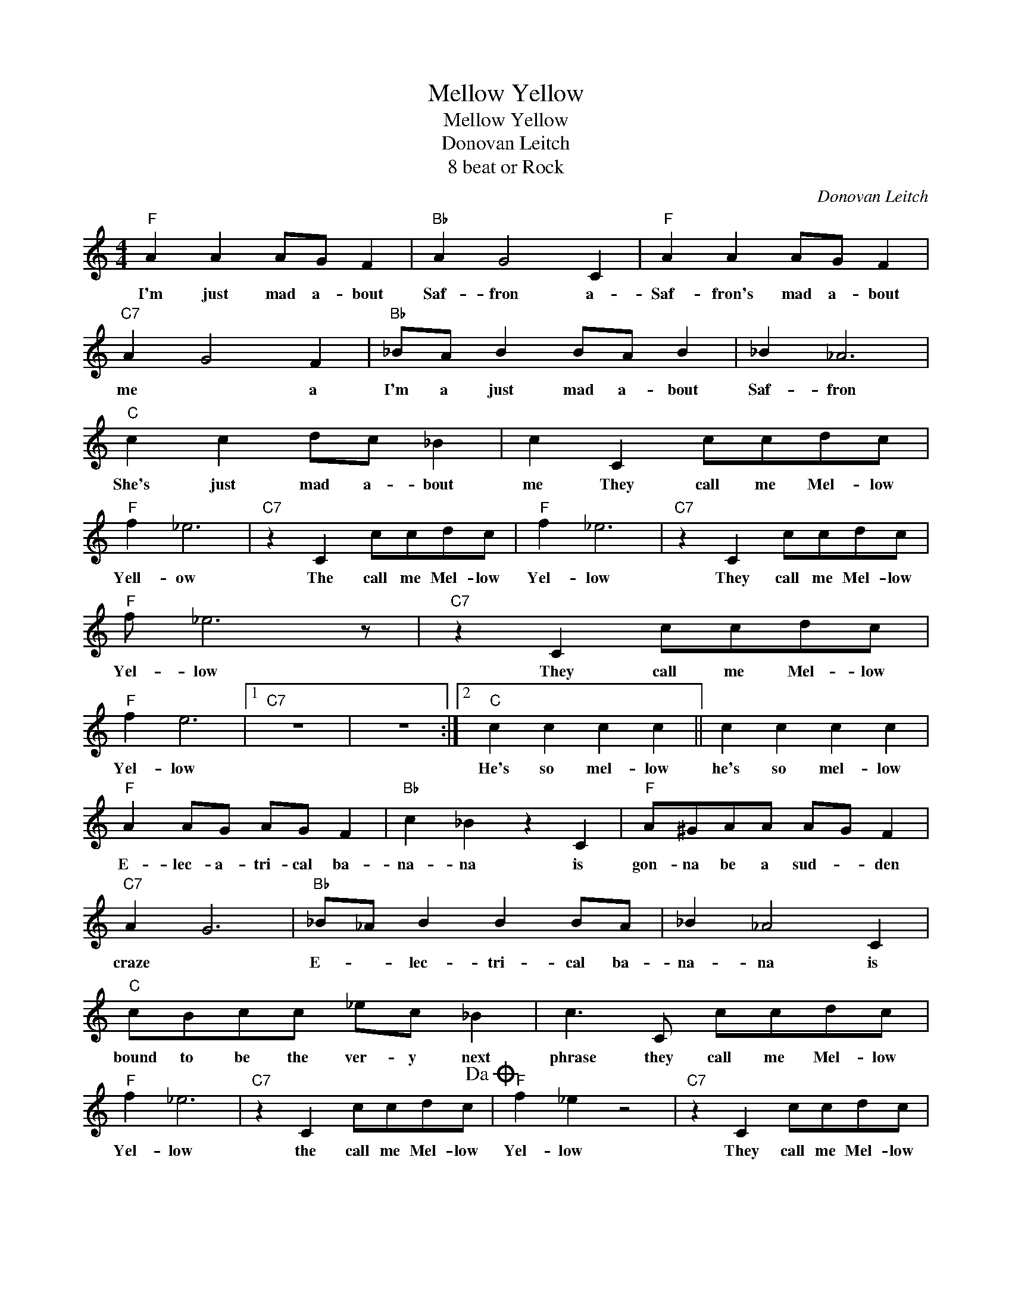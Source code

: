 X:1
T:Mellow Yellow
T:Mellow Yellow
T:Donovan Leitch
T:8 beat or Rock
C:Donovan Leitch
Z:All Rights Reserved
L:1/8
M:4/4
K:C
V:1 treble 
%%MIDI program 4
V:1
"F" A2 A2 AG F2 |"Bb" A2 G4 C2 |"F" A2 A2 AG F2 |"C7" A2 G4 F2 |"Bb" _BA B2 BA B2 | _B2 _A6 | %6
w: I'm just mad a- bout|Saf- fron a-|Saf- fron's mad a- bout|me * a|I'm a just mad a- bout|Saf- fron|
"C" c2 c2 dc _B2 | c2 C2 ccdc |"F" f2 _e6 |"C7" z2 C2 ccdc |"F" f2 _e6 |"C7" z2 C2 ccdc | %12
w: She's just mad a- bout|me They call me Mel- low|Yell- ow|The call me Mel- low|Yel- low|They call me Mel- low|
"F" f _e6 z |"C7" z2 C2 ccdc |"F" f2 e6 |1"C7" z8 | z8 :|2"C" c2 c2 c2 c2 || c2 c2 c2 c2 | %19
w: Yel- low|They call me Mel- low|Yel- low|||He's so mel- low|he's so mel- low|
"F" A2 AG AG F2 |"Bb" c2 _B2 z2 C2 |"F" A^GAA AG F2 |"C7" A2 G6 |"Bb" _B_A B2 B2 BA | _B2 _A4 C2 | %25
w: E- lec- a- tri- cal ba-|na- na is|gon- na be a sud- * den|craze *|E- * lec- tri- cal ba-|na- na is|
"C" cBcc _ec _B2 | c3 C ccdc |"F" f2 _e6 |"C7" z2 C2 ccdc!dacoda! |"F" f2 _e2 z4 |"C7" z2 C2 ccdc | %31
w: bound to be the ver- y next|phrase they call me Mel- low|Yel- low|the call me Mel- low|Yel- low|They call me Mel- low|
"F" f2 _e6 |1"C" z8 | d8!D.S.! |]O"F" f2 e6 |"C7" z2 C2 ccdc |"F" f e6 z | f8 |] %38
w: Yel- low||Yeah!|Yel- low|They call me Mel- low|Yel- low-||

